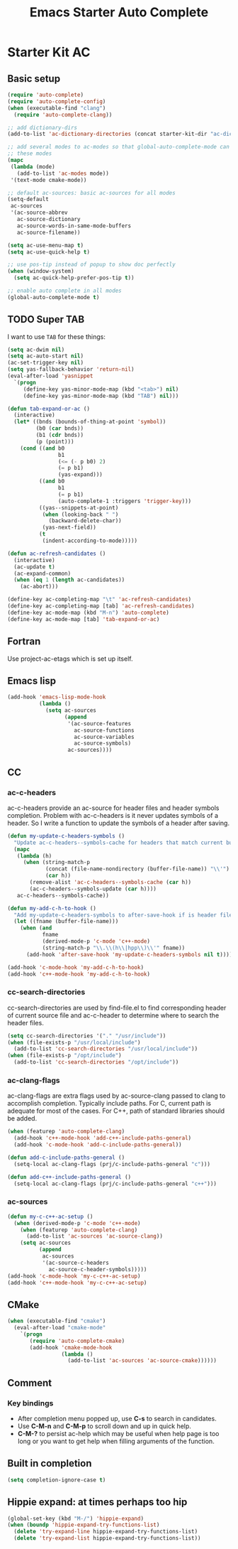 #+TITLE: Emacs Starter Auto Complete
#+OPTIONS: toc:2 num:nil ^:nil

* Starter Kit AC
** Basic setup
#+BEGIN_SRC emacs-lisp
(require 'auto-complete)
(require 'auto-complete-config)
(when (executable-find "clang")
  (require 'auto-complete-clang))

;; add dictionary-dirs
(add-to-list 'ac-dictionary-directories (concat starter-kit-dir "ac-dict"))

;; add several modes to ac-modes so that global-auto-complete-mode can run on
;; these modes
(mapc
 (lambda (mode)
   (add-to-list 'ac-modes mode))
 '(text-mode cmake-mode))

;; default ac-sources: basic ac-sources for all modes
(setq-default
 ac-sources
 '(ac-source-abbrev
   ac-source-dictionary
   ac-source-words-in-same-mode-buffers
   ac-source-filename))

(setq ac-use-menu-map t)
(setq ac-use-quick-help t)

;; use pos-tip instead of popup to show doc perfectly
(when (window-system)
  (setq ac-quick-help-prefer-pos-tip t))

;; enable auto complete in all modes
(global-auto-complete-mode t)
#+END_SRC

** TODO Super TAB

I want to use =TAB= for these things:

#+begin_src emacs-lisp
(setq ac-dwim nil)
(setq ac-auto-start nil)
(ac-set-trigger-key nil)
(setq yas-fallback-behavior 'return-nil)
(eval-after-load 'yasnippet
  `(progn
     (define-key yas-minor-mode-map (kbd "<tab>") nil)
     (define-key yas-minor-mode-map (kbd "TAB") nil)))

(defun tab-expand-or-ac ()
  (interactive)
  (let* ((bnds (bounds-of-thing-at-point 'symbol))
         (b0 (car bnds))
         (b1 (cdr bnds))
         (p (point)))
    (cond ((and b0
                b1
                (<= (- p b0) 2)
                (= p b1)
                (yas-expand)))
          ((and b0
                b1
                (= p b1)
                (auto-complete-1 :triggers 'trigger-key)))
          ((yas--snippets-at-point)
           (when (looking-back " ")
             (backward-delete-char))
           (yas-next-field))
          (t
           (indent-according-to-mode)))))

(defun ac-refresh-candidates ()
  (interactive)
  (ac-update t)
  (ac-expand-common)
  (when (eq 1 (length ac-candidates))
    (ac-abort)))

(define-key ac-completing-map "\t" 'ac-refresh-candidates)
(define-key ac-completing-map [tab] 'ac-refresh-candidates)
(define-key ac-mode-map (kbd "M-n") 'auto-complete)
(define-key ac-mode-map [tab] 'tab-expand-or-ac)
#+end_src

** Fortran

Use project-ac-etags which is set up itself.

** Emacs lisp

#+begin_src emacs-lisp
(add-hook 'emacs-lisp-mode-hook
          (lambda ()
            (setq ac-sources
                  (append
                   '(ac-source-features
                     ac-source-functions
                     ac-source-variables
                     ac-source-symbols)
                   ac-sources))))
#+end_src

** CC
*** ac-c-headers

ac-c-headers provide an ac-source for header files and header symbols
completion. Problem with ac-c-headers is it never updates symbols of a
header. So I write a function to update the symbols of a header after saving.
#+begin_src emacs-lisp
(defun my-update-c-headers-symbols ()
  "Update ac-c-headers--symbols-cache for headers that match current buffer."
  (mapc
   (lambda (h)
     (when (string-match-p
            (concat (file-name-nondirectory (buffer-file-name)) "\\'")
            (car h))
       (remove-alist 'ac-c-headers--symbols-cache (car h))
       (ac-c-headers--symbols-update (car h))))
   ac-c-headers--symbols-cache))

(defun my-add-c-h-to-hook ()
  "Add my-update-c-headers-symbols to after-save-hook if is header file."
  (let ((fname (buffer-file-name)))
    (when (and
           fname
           (derived-mode-p 'c-mode 'c++-mode)
           (string-match-p "\\.\\(h\\|hpp\\)\\'" fname))
      (add-hook 'after-save-hook 'my-update-c-headers-symbols nil t))))

(add-hook 'c-mode-hook 'my-add-c-h-to-hook)
(add-hook 'c++-mode-hook 'my-add-c-h-to-hook)
#+end_src

*** cc-search-directories

cc-search-directories are used by find-file.el to find corresponding header of
current source file and ac-c-header to determine where to search the header
files.
#+begin_src emacs-lisp
(setq cc-search-directories '("." "/usr/include"))
(when (file-exists-p "/usr/local/include")
  (add-to-list 'cc-search-directories "/usr/local/include"))
(when (file-exists-p "/opt/include")
  (add-to-list 'cc-search-directories "/opt/include"))
#+end_src

*** ac-clang-flags

ac-clang-flags are extra flags used by ac-source-clang passed to clang to
accomplish completion. Typically include paths. For C, current path is
adequate for most of the cases. For C++, path of standard libraries should be
added.

#+begin_src emacs-lisp
(when (featurep 'auto-complete-clang)
  (add-hook 'c++-mode-hook 'add-c++-include-paths-general)
  (add-hook 'c-mode-hook 'add-c-include-paths-general))

(defun add-c-include-paths-general ()
  (setq-local ac-clang-flags (prj/c-include-paths-general "c")))

(defun add-c++-include-paths-general ()
  (setq-local ac-clang-flags (prj/c-include-paths-general "c++")))
#+end_src

*** ac-sources

#+begin_src emacs-lisp
(defun my-c-c++-ac-setup ()
  (when (derived-mode-p 'c-mode 'c++-mode)
    (when (featurep 'auto-complete-clang)
      (add-to-list 'ac-sources 'ac-source-clang))
    (setq ac-sources
          (append
           ac-sources
           '(ac-source-c-headers
             ac-source-c-header-symbols)))))
(add-hook 'c-mode-hook 'my-c-c++-ac-setup)
(add-hook 'c++-mode-hook 'my-c-c++-ac-setup)
#+end_src

** CMake

#+begin_src emacs-lisp
(when (executable-find "cmake")
  (eval-after-load "cmake-mode"
    `(progn
       (require 'auto-complete-cmake)
       (add-hook 'cmake-mode-hook
                 (lambda ()
                   (add-to-list 'ac-sources 'ac-source-cmake))))))
#+end_src

** Comment
*** Key bindings
+ After completion menu popped up, use *C-s* to search in candidates.
+ Use *C-M-n* and *C-M-p* to scroll down and up in quick help.
+ *C-M-?* to persist ac-help which may be useful when help page is too long or
  you want to get help when filling arguments of the function.

** Built in completion

#+begin_src emacs-lisp
(setq completion-ignore-case t)
#+end_src

** Hippie expand: at times perhaps too hip
#+begin_src emacs-lisp
(global-set-key (kbd "M-/") 'hippie-expand)
(when (boundp 'hippie-expand-try-functions-list)
  (delete 'try-expand-line hippie-expand-try-functions-list)
  (delete 'try-expand-list hippie-expand-try-functions-list))
#+end_src
